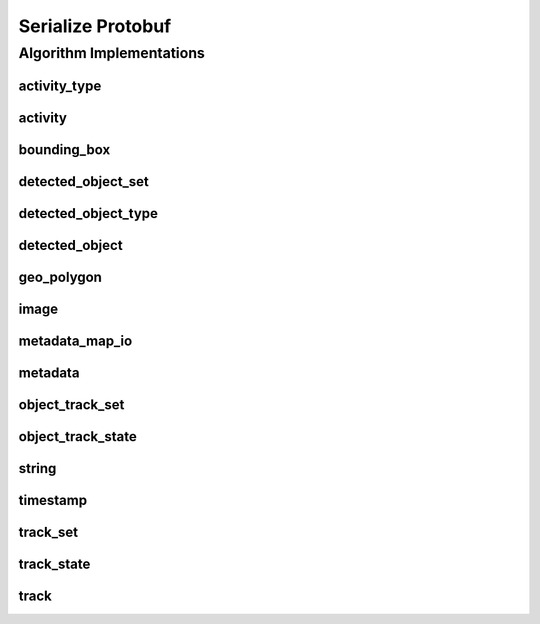.. _arrows_serialize_protobuf:

Serialize Protobuf
==================

Algorithm Implementations
-------------------------

.. _protobuf_activity_type:

activity_type
^^^^^^^^^^^^^

..  doxygenclass:: kwiver::arrows::serialize::protobuf::activity_type
    :project: kwiver
    :members:


.. _protobuf_activity:

activity
^^^^^^^^

..  doxygenclass:: kwiver::arrows::serialize::protobuf::activity
    :project: kwiver
    :members:


.. _protobuf_bounding_box:

bounding_box
^^^^^^^^^^^^

..  doxygenclass:: kwiver::arrows::serialize::protobuf::bounding_box
    :project: kwiver
    :members:


.. _protobuf_detected_object_set:

detected_object_set
^^^^^^^^^^^^^^^^^^^

..  doxygenclass:: kwiver::arrows::serialize::protobuf::detected_object_set
    :project: kwiver
    :members:


.. _protobuf_detected_object_type:

detected_object_type
^^^^^^^^^^^^^^^^^^^^

..  doxygenclass:: kwiver::arrows::serialize::protobuf::detected_object_type
    :project: kwiver
    :members:


.. _protobuf_detected_object:

detected_object
^^^^^^^^^^^^^^^

..  doxygenclass:: kwiver::arrows::serialize::protobuf::detected_object
    :project: kwiver
    :members:


.. _protobuf_geo_polygon:

geo_polygon
^^^^^^^^^^^

..  doxygenclass:: kwiver::arrows::serialize::protobuf::geo_polygon
    :project: kwiver
    :members:


.. _protobuf_image:

image
^^^^^

..  doxygenclass:: kwiver::arrows::serialize::protobuf::image
    :project: kwiver
    :members:


.. _protobuf_metadata_map_io:

metadata_map_io
^^^^^^^^^^^^^^^

..  doxygenclass:: kwiver::arrows::serialize::protobuf::metadata_map_io
    :project: kwiver
    :members:


.. _protobuf_metadata:

metadata
^^^^^^^^

..  doxygenclass:: kwiver::arrows::serialize::protobuf::metadata
    :project: kwiver
    :members:


.. _protobuf_object_track_set:

object_track_set
^^^^^^^^^^^^^^^^

..  doxygenclass:: kwiver::arrows::serialize::protobuf::object_track_set
    :project: kwiver
    :members:


.. _protobuf_object_track_state:

object_track_state
^^^^^^^^^^^^^^^^^^

..  doxygenclass:: kwiver::arrows::serialize::protobuf::object_track_state
    :project: kwiver
    :members:


.. _protobuf_string:

string
^^^^^^

..  doxygenclass:: kwiver::arrows::serialize::protobuf::string
    :project: kwiver
    :members:


.. _protobuf_timestamp:

timestamp
^^^^^^^^^

..  doxygenclass:: kwiver::arrows::serialize::protobuf::timestamp
    :project: kwiver
    :members:


.. _protobuf_track_set:

track_set
^^^^^^^^^

..  doxygenclass:: kwiver::arrows::serialize::protobuf::track_set
    :project: kwiver
    :members:


.. _protobuf_track_state:

track_state
^^^^^^^^^^^

..  doxygenclass:: kwiver::arrows::serialize::protobuf::track_state
    :project: kwiver
    :members:


.. _protobuf_track:

track
^^^^^

..  doxygenclass:: kwiver::arrows::serialize::protobuf::track
    :project: kwiver
    :members:
